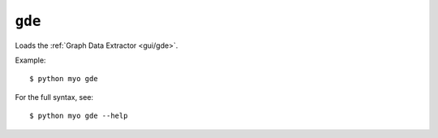 *******
``gde``
*******

Loads the :ref:`Graph Data Extractor <gui/gde>`.

Example::

    $ python myo gde
    
For the full syntax, see::

    $ python myo gde --help
